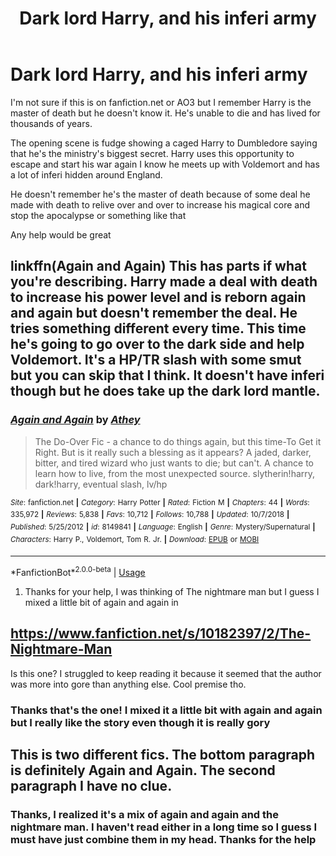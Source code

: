 #+TITLE: Dark lord Harry, and his inferi army

* Dark lord Harry, and his inferi army
:PROPERTIES:
:Author: KBlack97
:Score: 10
:DateUnix: 1550952905.0
:DateShort: 2019-Feb-23
:FlairText: Fic Search
:END:
I'm not sure if this is on fanfiction.net or AO3 but I remember Harry is the master of death but he doesn't know it. He's unable to die and has lived for thousands of years.

The opening scene is fudge showing a caged Harry to Dumbledore saying that he's the ministry's biggest secret. Harry uses this opportunity to escape and start his war again I know he meets up with Voldemort and has a lot of inferi hidden around England.

He doesn't remember he's the master of death because of some deal he made with death to relive over and over to increase his magical core and stop the apocalypse or something like that

Any help would be great


** linkffn(Again and Again) This has parts if what you're describing. Harry made a deal with death to increase his power level and is reborn again and again but doesn't remember the deal. He tries something different every time. This time he's going to go over to the dark side and help Voldemort. It's a HP/TR slash with some smut but you can skip that I think. It doesn't have inferi though but he does take up the dark lord mantle.
:PROPERTIES:
:Author: shillecce
:Score: 4
:DateUnix: 1550967122.0
:DateShort: 2019-Feb-24
:END:

*** [[https://www.fanfiction.net/s/8149841/1/][*/Again and Again/*]] by [[https://www.fanfiction.net/u/2328854/Athey][/Athey/]]

#+begin_quote
  The Do-Over Fic - a chance to do things again, but this time-To Get it Right. But is it really such a blessing as it appears? A jaded, darker, bitter, and tired wizard who just wants to die; but can't. A chance to learn how to live, from the most unexpected source. slytherin!harry, dark!harry, eventual slash, lv/hp
#+end_quote

^{/Site/:} ^{fanfiction.net} ^{*|*} ^{/Category/:} ^{Harry} ^{Potter} ^{*|*} ^{/Rated/:} ^{Fiction} ^{M} ^{*|*} ^{/Chapters/:} ^{44} ^{*|*} ^{/Words/:} ^{335,972} ^{*|*} ^{/Reviews/:} ^{5,838} ^{*|*} ^{/Favs/:} ^{10,712} ^{*|*} ^{/Follows/:} ^{10,788} ^{*|*} ^{/Updated/:} ^{10/7/2018} ^{*|*} ^{/Published/:} ^{5/25/2012} ^{*|*} ^{/id/:} ^{8149841} ^{*|*} ^{/Language/:} ^{English} ^{*|*} ^{/Genre/:} ^{Mystery/Supernatural} ^{*|*} ^{/Characters/:} ^{Harry} ^{P.,} ^{Voldemort,} ^{Tom} ^{R.} ^{Jr.} ^{*|*} ^{/Download/:} ^{[[http://www.ff2ebook.com/old/ffn-bot/index.php?id=8149841&source=ff&filetype=epub][EPUB]]} ^{or} ^{[[http://www.ff2ebook.com/old/ffn-bot/index.php?id=8149841&source=ff&filetype=mobi][MOBI]]}

--------------

*FanfictionBot*^{2.0.0-beta} | [[https://github.com/tusing/reddit-ffn-bot/wiki/Usage][Usage]]
:PROPERTIES:
:Author: FanfictionBot
:Score: 1
:DateUnix: 1550967146.0
:DateShort: 2019-Feb-24
:END:

**** Thanks for your help, I was thinking of The nightmare man but I guess I mixed a little bit of again and again in
:PROPERTIES:
:Author: KBlack97
:Score: 1
:DateUnix: 1551040455.0
:DateShort: 2019-Feb-25
:END:


** [[https://www.fanfiction.net/s/10182397/2/The-Nightmare-Man]]

Is this one? I struggled to keep reading it because it seemed that the author was more into gore than anything else. Cool premise tho.
:PROPERTIES:
:Author: alternative-state
:Score: 6
:DateUnix: 1550955001.0
:DateShort: 2019-Feb-24
:END:

*** Thanks that's the one! I mixed it a little bit with again and again but I really like the story even though it is really gory
:PROPERTIES:
:Author: KBlack97
:Score: 1
:DateUnix: 1551040421.0
:DateShort: 2019-Feb-25
:END:


** This is two different fics. The bottom paragraph is definitely Again and Again. The second paragraph I have no clue.
:PROPERTIES:
:Author: mychllr
:Score: 2
:DateUnix: 1550971922.0
:DateShort: 2019-Feb-24
:END:

*** Thanks, I realized it's a mix of again and again and the nightmare man. I haven't read either in a long time so I guess I must have just combine them in my head. Thanks for the help
:PROPERTIES:
:Author: KBlack97
:Score: 1
:DateUnix: 1551040388.0
:DateShort: 2019-Feb-25
:END:
